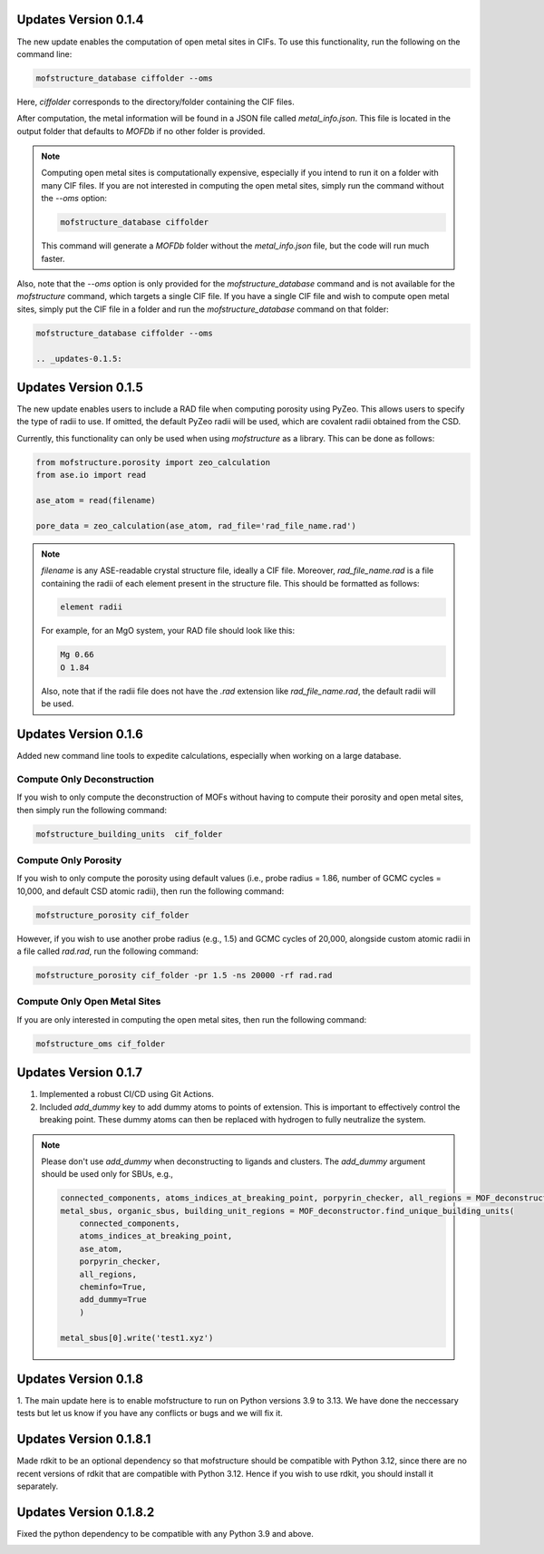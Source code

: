 .. _updates-0.1.4:

Updates Version 0.1.4
======================

The new update enables the computation of open metal sites in CIFs. To use this functionality, run the following on the command line:

.. code-block:: bash

   mofstructure_database ciffolder --oms

Here, `ciffolder` corresponds to the directory/folder containing the CIF files.

After computation, the metal information will be found in a JSON file called `metal_info.json`. This file is located in the output folder that defaults to `MOFDb` if no other folder is provided.

.. note::

   Computing open metal sites is computationally expensive, especially if you intend to run it on a folder with many CIF files. If you are not interested in computing the open metal sites, simply run the command without the `--oms` option:

   .. code-block:: bash

      mofstructure_database ciffolder

   This command will generate a `MOFDb` folder without the `metal_info.json` file, but the code will run much faster.

Also, note that the `--oms` option is only provided for the `mofstructure_database` command and is not available for the `mofstructure` command, which targets a single CIF file. If you have a single CIF file and wish to compute open metal sites, simply put the CIF file in a folder and run the `mofstructure_database` command on that folder:

.. code-block:: bash

   mofstructure_database ciffolder --oms

   .. _updates-0.1.5:

Updates Version 0.1.5
======================

The new update enables users to include a RAD file when computing porosity using PyZeo. This allows users to specify the type of radii to use. If omitted, the default PyZeo radii will be used, which are covalent radii obtained from the CSD.

Currently, this functionality can only be used when using `mofstructure` as a library. This can be done as follows:

.. code-block:: python

   from mofstructure.porosity import zeo_calculation
   from ase.io import read

   ase_atom = read(filename)

   pore_data = zeo_calculation(ase_atom, rad_file='rad_file_name.rad')

.. note::

   `filename` is any ASE-readable crystal structure file, ideally a CIF file. Moreover, `rad_file_name.rad` is a file containing the radii of each element present in the structure file. This should be formatted as follows:

   .. code-block:: text

      element radii

   For example, for an MgO system, your RAD file should look like this:

   .. code-block:: text

      Mg 0.66
      O 1.84

   Also, note that if the radii file does not have the `.rad` extension like `rad_file_name.rad`, the default radii will be used.


.. _updates-0.1.6:

Updates Version 0.1.6
======================

Added new command line tools to expedite calculations, especially when working on a large database.

Compute Only Deconstruction
----------------------------

If you wish to only compute the deconstruction of MOFs without having to compute their porosity and open metal sites, then simply run the following command:

.. code-block:: bash

   mofstructure_building_units  cif_folder

Compute Only Porosity
----------------------

If you wish to only compute the porosity using default values (i.e., probe radius = 1.86, number of GCMC cycles = 10,000, and default CSD atomic radii), then run the following command:

.. code-block:: bash

   mofstructure_porosity cif_folder

However, if you wish to use another probe radius (e.g., 1.5) and GCMC cycles of 20,000, alongside custom atomic radii in a file called `rad.rad`, run the following command:

.. code-block:: bash

   mofstructure_porosity cif_folder -pr 1.5 -ns 20000 -rf rad.rad

Compute Only Open Metal Sites
------------------------------

If you are only interested in computing the open metal sites, then run the following command:

.. code-block:: bash

   mofstructure_oms cif_folder


.. _updates-0.1.7:

Updates Version 0.1.7
======================

1. Implemented a robust CI/CD using Git Actions.
2. Included `add_dummy` key to add dummy atoms to points of extension. This is important to effectively control the breaking point. These dummy atoms can then be replaced with hydrogen to fully neutralize the system.

.. note::

   Please don't use `add_dummy` when deconstructing to ligands and clusters. The `add_dummy` argument should be used only for SBUs, e.g.,

   .. code-block:: python

      connected_components, atoms_indices_at_breaking_point, porpyrin_checker, all_regions = MOF_deconstructor.secondary_building_units(ase_atom)
      metal_sbus, organic_sbus, building_unit_regions = MOF_deconstructor.find_unique_building_units(
          connected_components,
          atoms_indices_at_breaking_point,
          ase_atom,
          porpyrin_checker,
          all_regions,
          cheminfo=True,
          add_dummy=True
          )

      metal_sbus[0].write('test1.xyz')

Updates Version 0.1.8
======================
1. The main update here is to enable mofstructure to run on Python versions
3.9 to 3.13. We have done the neccessary tests but let us know if you have
any conflicts or bugs and we will fix it.


Updates Version 0.1.8.1
======================
Made rdkit to be an optional dependency so that mofstructure should
be compatible with Python 3.12, since there are no recent versions
of rdkit that are compatible with Python 3.12. Hence if you wish to use
rdkit, you should install it separately.

  .. code-block:: pip install rdkit

Updates Version 0.1.8.2
======================
Fixed the python dependency to be compatible with any Python 3.9 and above. 
  .. code-block:: pip install rdkit
